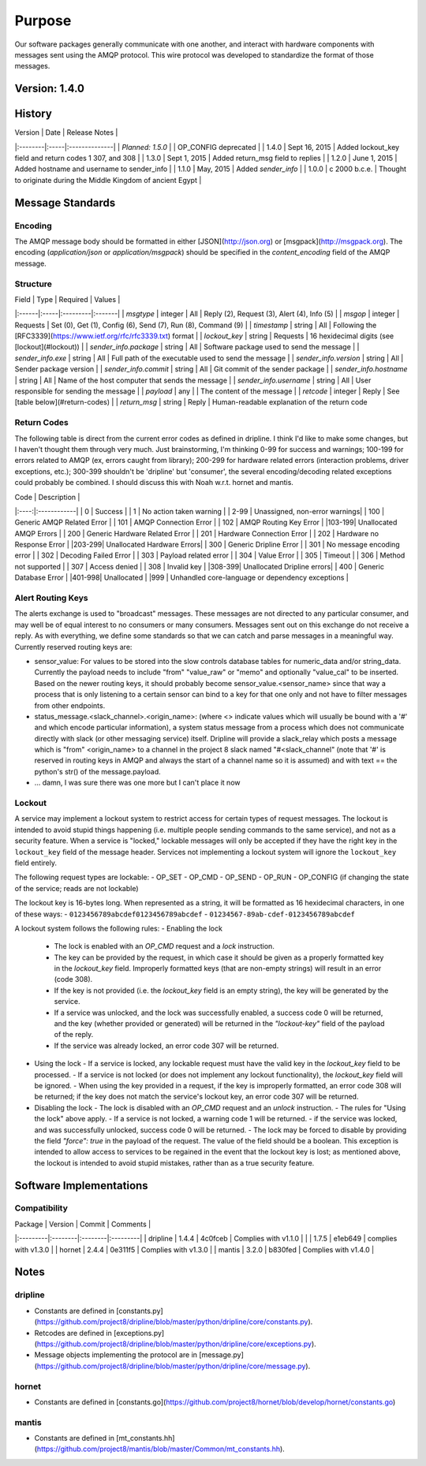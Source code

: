 =======
Purpose
=======
Our software packages generally communicate with one another, and interact with hardware components with messages sent using the AMQP protocol. This wire protocol was developed to standardize the format of those messages.

Version: 1.4.0
==============

History
=======

| Version | Date | Release Notes |
|:--------|:-----|:--------------|
| *Planned: 1.5.0* | | OP_CONFIG deprecated |
| 1.4.0   | Sept 16, 2015 | Added lockout_key field and return codes 1 307, and 308 |
| 1.3.0   | Sept 1, 2015 | Added return_msg field to replies |
| 1.2.0   | June 1, 2015 | Added hostname and username to sender_info |
| 1.1.0   | May, 2015 | Added `sender_info` |
| 1.0.0   | c 2000 b.c.e. | Thought to originate during the Middle Kingdom of ancient Egypt |



Message Standards
=================

Encoding
--------

The AMQP message body should be formatted in either [JSON](http://json.org) or [msgpack](http://msgpack.org).  The encoding (`application/json` or `application/msgpack`) should be specified in the `content_encoding` field of the AMQP message.

Structure
---------

| Field | Type | Required | Values |
|:------|:-----|:---------|:-------|
| `msgtype` | integer | All | Reply (2), Request (3), Alert (4), Info (5) |
| `msgop`   | integer | Requests | Set (0), Get (1), Config (6), Send (7), Run (8), Command (9) |
| `timestamp` | string | All | Following the [RFC3339](https://www.ietf.org/rfc/rfc3339.txt) format |
| `lockout_key` | string | Requests | 16 hexidecimal digits (see [lockout](#lockout)) |
| `sender_info.package` | string | All | Software package used to send the message |
| `sender_info.exe` | string | All | Full path of the executable used to send the message |
| `sender_info.version` | string | All | Sender package version |
| `sender_info.commit` | string | All | Git commit of the sender package |
| `sender_info.hostname` | string | All | Name of the host computer that sends the message |
| `sender_info.username` | string | All | User responsible for sending the message |
| `payload` | any | | The content of the message |  
| `retcode` | integer | Reply | See [table below](#return-codes) |  
| `return_msg` | string | Reply | Human-readable explanation of the return code



Return Codes
------------

The following table is direct from the current error codes as defined in dripline. I think I'd like to make some changes, but I haven't thought them through very much. Just brainstorming, I'm thinking 0-99 for success and warnings; 100-199 for errors related to AMQP (ex, errors caught from library); 200-299 for hardware related errors (interaction problems, driver exceptions, etc.); 300-399 shouldn't be 'dripline' but 'consumer', the several encoding/decoding related exceptions could probably be combined. I should discuss this with Noah w.r.t. hornet and mantis.

| Code | Description |  
|:----:|:------------|  
| 0     | Success     |  
| 1     | No action taken warning |
| 2-99  | Unassigned, non-error warnings|  
| 100   | Generic AMQP Related Error |  
| 101   | AMQP Connection Error |  
| 102   | AMQP Routing Key Error |  
|103-199| Unallocated AMQP Errors |  
| 200   | Generic Hardware Related Error |  
| 201   | Hardware Connection Error |  
| 202   | Hardware no Response Error |  
|203-299| Unallocated Hardware Errors|  
| 300   | Generic Dripline Error |  
| 301   | No message encoding error |  
| 302   | Decoding Failed Error |  
| 303   | Payload related error |  
| 304   | Value Error |  
| 305   | Timeout |  
| 306   | Method not supported |  
| 307   | Access denied |
| 308   | Invalid key |
|308-399| Unallocated Dripline errors|  
| 400   | Generic Database Error |  
|401-998| Unallocated |  
|999    | Unhandled core-language or dependency exceptions | 


Alert Routing Keys
------------------
The alerts exchange is used to "broadcast" messages. These messages are not directed to any particular consumer, and may well be of equal interest to no consumers or many consumers. Messages sent out on this exchange do not receive a reply. As with everything, we define some standards so that we can catch and parse messages in a meaningful way. Currently reserved routing keys are:

* sensor_value: For values to be stored into the slow controls database tables for numeric_data and/or string_data. Currently the payload needs to include "from" "value_raw" or "memo" and optionally "value_cal" to be inserted. Based on the newer routing keys, it should probably become sensor_value.<sensor_name> since that way a process that is only listening to a certain sensor can bind to a key for that one only and not have to filter messages from other endpoints.
* status_message.\<slack_channel\>.\<origin_name\>: (where \<\> indicate values which will usually be bound with a '#' and which encode particular information), a system status message from a process which does not communicate directly with slack (or other messaging service) itself. Dripline will provide a slack_relay which posts a message which is "from" <origin_name> to a channel in the project 8 slack named "#<slack_channel" (note that '#' is reserved in routing keys in AMQP and always the start of a channel name so it is assumed) and with text == the python's str() of the message.payload.
* ... damn, I was sure there was one more but I can't place it now

Lockout
-------
A service may implement a lockout system to restrict access for certain types of request messages.  The lockout is intended to avoid stupid things happening (i.e. multiple people sending commands to the same service), and not as a security feature.  When a service is "locked," lockable messages will only be accepted if they have the right key in the ``lockout_key`` field of the message header.  Services not implementing a lockout system will ignore the ``lockout_key`` field entirely.

The following request types are lockable:
- OP_SET
- OP_CMD
- OP_SEND
- OP_RUN
- OP_CONFIG (if changing the state of the service; reads are not lockable)

The lockout key is 16-bytes long. When represented as a string, it will be formatted as 16 hexidecimal characters, in one of these ways:
- ``0123456789abcdef0123456789abcdef``
- ``01234567-89ab-cdef-0123456789abcdef``

A lockout system follows the following rules:
- Enabling the lock
  - The lock is enabled with an `OP_CMD` request and a `lock` instruction.
  - The key can be provided by the request, in which case it should be given as a properly formatted key in the `lockout_key` field.  Improperly formatted keys (that are non-empty strings) will result in an error (code 308).
  - If the key is not provided (i.e. the `lockout_key` field is an empty string), the key will be generated by the service.
  - If a service was unlocked, and the lock was successfully enabled, a success code 0 will be returned, and the key (whether provided or generated) will be returned in the `"lockout-key"` field of the payload of the reply.
  - If the service was already locked, an error code 307 will be returned.
- Using the lock
  - If a service is locked, any lockable request must have the valid key in the `lockout_key` field to be processed.
  - If a service is not locked (or does not implement any lockout functionality), the `lockout_key` field will be ignored.
  - When using the key provided in a request, if the key is improperly formatted, an error code 308 will be returned; if the key does not match the service's lockout key, an error code 307 will be returned.
- Disabling the lock
  - The lock is disabled with an `OP_CMD` request and an `unlock` instruction.
  - The rules for "Using the lock" above apply.
  - If a service is not locked, a warning code 1 will be returned.
  - if the service was locked, and was successfully unlocked, success code 0 will be returned.
  - The lock may be forced to disable by providing the field `"force": true` in the payload of the request. The value of the field should be a boolean.  This exception is intended to allow access to services to be regained in the event that the lockout key is lost; as mentioned above, the lockout is intended to avoid stupid mistakes, rather than as a true security feature.


Software Implementations
========================

Compatibility
-------------

| Package  | Version | Commit  | Comments |
|:---------|:--------|:--------|:---------|
| dripline | 1.4.4   | 4c0fceb | Complies with v1.1.0 |
|          | 1.7.5   | e1eb649 | complies with v1.3.0 |
| hornet   | 2.4.4   | 0e311f5 | Complies with v1.3.0 |
| mantis   | 3.2.0   | b830fed | Complies with v1.4.0 |

Notes
=====

dripline
--------

* Constants are defined in [constants.py](https://github.com/project8/dripline/blob/master/python/dripline/core/constants.py).  
* Retcodes are defined in [exceptions.py](https://github.com/project8/dripline/blob/master/python/dripline/core/exceptions.py).  
* Message objects implementing the protocol are in [message.py](https://github.com/project8/dripline/blob/master/python/dripline/core/message.py).  

hornet
------

* Constants are defined in [constants.go](https://github.com/project8/hornet/blob/develop/hornet/constants.go)

mantis
------

* Constants are defined in [mt_constants.hh](https://github.com/project8/mantis/blob/master/Common/mt_constants.hh).